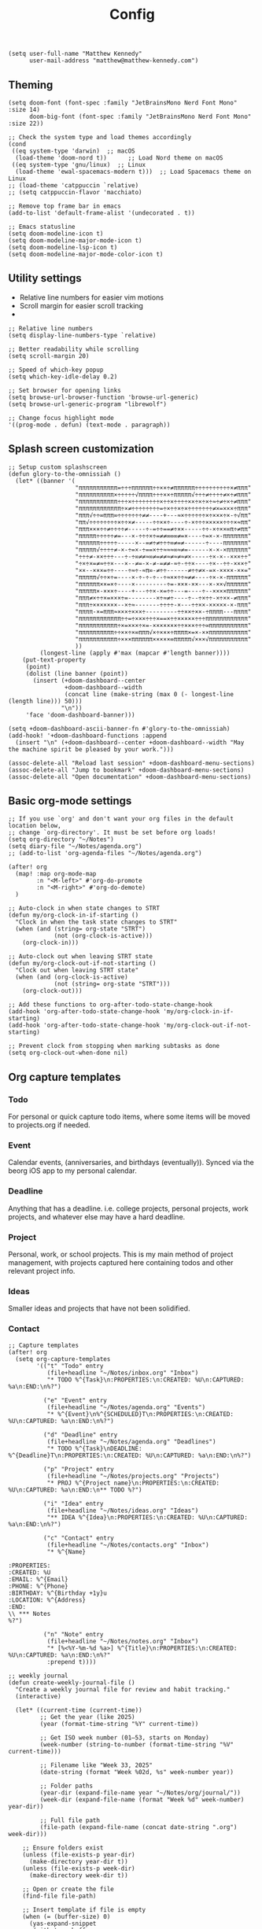 #+title: Config

#+begin_src elisp
(setq user-full-name "Matthew Kennedy"
      user-mail-address "matthew@matthew-kennedy.com")
#+end_src

** Theming
#+begin_src elisp
(setq doom-font (font-spec :family "JetBrainsMono Nerd Font Mono" :size 14)
      doom-big-font (font-spec :family "JetBrainsMono Nerd Font Mono" :size 22))
#+end_src

#+begin_src elisp
;; Check the system type and load themes accordingly
(cond
 ((eq system-type 'darwin)  ;; macOS
  (load-theme 'doom-nord t))      ;; Load Nord theme on macOS
 ((eq system-type 'gnu/linux)  ;; Linux
  (load-theme 'ewal-spacemacs-modern t)))  ;; Load Spacemacs theme on Linux
;; (load-theme 'catppuccin `relative)
;; (setq catppuccin-flavor 'macchiato)
#+end_src

#+begin_src elisp
;; Remove top frame bar in emacs
(add-to-list 'default-frame-alist '(undecorated . t))

;; Emacs statusline
(setq doom-modeline-icon t)
(setq doom-modeline-major-mode-icon t)
(setq doom-modeline-lsp-icon t)
(setq doom-modeline-major-mode-color-icon t)
#+end_src

** Utility settings
- Relative line numbers for easier vim motions
- Scroll margin for easier scroll tracking
-
#+begin_src elisp
;; Relative line numbers
(setq display-line-numbers-type `relative)

;; Better readability while scrolling
(setq scroll-margin 20)

;; Speed of which-key popup
(setq which-key-idle-delay 0.2)

;; Set browser for opening links
(setq browse-url-browser-function 'browse-url-generic)
(setq browse-url-generic-program "librewolf")

;; Change focus highlight mode
'((prog-mode . defun) (text-mode . paragraph))
#+end_src

** Splash screen customization
#+begin_src elisp
;; Setup custom splashscreen
(defun glory-to-the-omnissiah ()
  (let* ((banner '(
                   "πππππππππππ=÷÷÷ππππππ÷÷××÷≠ππππππ÷÷÷÷÷÷÷÷÷÷×≠πππ"
                   "ππππππππππ×÷÷÷÷÷√ππππ÷÷÷××÷πππππ√÷÷÷≠÷÷÷÷≠×÷≠πππ"
                   "πππππππππππ÷÷÷×÷÷÷÷÷÷÷÷×÷÷×÷÷÷÷××÷×÷×÷≈÷≠÷×÷≠πππ"
                   "ππππππππππππ÷×≠÷÷÷÷÷÷÷÷=÷×÷÷×÷×÷÷÷÷÷÷÷≠×=×××÷πππ"
                   "πππ√÷÷∞πππ∞÷÷÷÷÷÷÷≠≠----+---≈×÷÷÷÷÷÷×÷×××÷×-÷√ππ"
                   "ππ√÷÷÷÷÷÷÷÷×÷÷×≠-----÷÷××÷----÷-×÷÷÷×××××÷÷÷×≈ππ"
                   "πππ×××÷÷≠÷÷÷÷≠-----÷-=÷÷==≠÷××-----÷÷-×÷××∞π÷≠ππ"
                   "πππππ÷÷÷÷÷≠=---×-÷÷÷×÷=≠≠∞∞∞≠=×----÷=×-×-πππππππ"
                   "ππππππ÷÷÷÷÷-----×--=≠÷≠÷÷÷∞≠=≠------÷----πππππππ"
                   "πππππ√÷÷÷÷≠-×-÷=×-÷==×÷÷≈≈≈∞≈≠=------×-×-×ππππππ"
                   "÷÷÷≠-××÷÷÷---÷-÷∞≠≠≈∞≠=≠≠≈≠≈≠≈≠×-----÷×-×--×××÷÷"
                   "÷×÷×=≠≈÷÷×---×--≠=-×-≠-=≠≠-≈÷-÷÷×----÷×--÷÷-×××÷"
                   "××--×××=÷÷----÷≈÷-≈π∞-≠÷÷------≠÷÷≠×-=×-××××-××="
                   "πππππ√÷÷×÷=----×-÷-÷-÷--÷≈××÷÷≈≠≠----÷×-×-ππππππ"
                   "ππππππ××=×÷----×---------÷=-×××-××---×-××√ππππππ"
                   "πππππ×-×××÷----+---÷÷×-×=÷÷---=----÷--××××ππππππ"
                   "πππ≠×÷÷×=×××÷=--------×÷≈≠÷----÷--÷×÷÷-×÷××-≠πππ"
                   "πππ÷×××××××--×÷≈-------÷÷÷÷-×---÷÷××-×××××-×-πππ"
                   "ππππ-×=πππ≈×××÷×××÷---------÷÷××÷××-÷ππππ---ππππ"
                   "ππππππππππππ÷÷=÷×××÷÷÷×==×÷÷×××××÷÷÷ππππππππππππ"
                   "πππππππππππ÷×=×××÷×=-×××××××÷÷×××÷÷÷∞πππππππππππ"
                   "ππππππππππ÷÷××÷×∞πππ√×÷×××÷ππππ×=×-××πππππππππππ"
                   "πππππππππππ÷×××ππππππ×××××∞πππππ√×××√πππππππππππ"
                   ))
         (longest-line (apply #'max (mapcar #'length banner))))
    (put-text-property
     (point)
     (dolist (line banner (point))
       (insert (+doom-dashboard--center
                +doom-dashboard--width
                (concat line (make-string (max 0 (- longest-line (length line))) 50)))
               "\n"))
     'face 'doom-dashboard-banner)))

(setq +doom-dashboard-ascii-banner-fn #'glory-to-the-omnissiah)
(add-hook! '+doom-dashboard-functions :append
  (insert "\n" (+doom-dashboard--center +doom-dashboard--width "May the machine spirit be pleased by your work.")))

(assoc-delete-all "Reload last session" +doom-dashboard-menu-sections)
(assoc-delete-all "Jump to bookmark" +doom-dashboard-menu-sections)
(assoc-delete-all "Open documentation" +doom-dashboard-menu-sections)
#+end_src

** Basic org-mode settings
#+begin_src elisp
;; If you use `org' and don't want your org files in the default location below,
;; change `org-directory'. It must be set before org loads!
(setq org-directory "~/Notes")
(setq diary-file "~/Notes/agenda.org")
;; (add-to-list 'org-agenda-files "~/Notes/agenda.org")

(after! org
  (map! :map org-mode-map
        :n "<M-left>" #'org-do-promote
        :n "<M-right>" #'org-do-demote)
  )
#+end_src

#+begin_src elisp
;; Auto-clock in when state changes to STRT
(defun my/org-clock-in-if-starting ()
  "Clock in when the task state changes to STRT"
  (when (and (string= org-state "STRT")
             (not (org-clock-is-active)))
    (org-clock-in)))

;; Auto-clock out when leaving STRT state
(defun my/org-clock-out-if-not-starting ()
  "Clock out when leaving STRT state"
  (when (and (org-clock-is-active)
             (not (string= org-state "STRT")))
    (org-clock-out)))

;; Add these functions to org-after-todo-state-change-hook
(add-hook 'org-after-todo-state-change-hook 'my/org-clock-in-if-starting)
(add-hook 'org-after-todo-state-change-hook 'my/org-clock-out-if-not-starting)

;; Prevent clock from stopping when marking subtasks as done
(setq org-clock-out-when-done nil)
#+end_src

** Org capture templates
*** Todo
For personal or quick capture todo items, where some items will be moved to projects.org if needed.
*** Event
Calendar events, (anniversaries, and birthdays (eventually)). Synced via the beorg iOS app to my personal calendar.
*** Deadline
Anything that has a deadline. i.e. college projects, personal projects, work projects, and whatever else may have a hard deadline.
*** Project
Personal, work, or school projects. This is my main method of project management, with projects captured here containing todos and other relevant project info.
*** Ideas
Smaller ideas and projects that have not been solidified.
*** Contact

#+begin_src elisp
;; Capture templates
(after! org
  (setq org-capture-templates
        '(("t" "Todo" entry
           (file+headline "~/Notes/inbox.org" "Inbox")
           "* TODO %^{Task}\n:PROPERTIES:\n:CREATED: %U\n:CAPTURED: %a\n:END:\n%?")

          ("e" "Event" entry
           (file+headline "~/Notes/agenda.org" "Events")
           "* %^{Event}\n%^{SCHEDULED}T\n:PROPERTIES:\n:CREATED: %U\n:CAPTURED: %a\n:END:\n%?")

          ("d" "Deadline" entry
           (file+headline "~/Notes/agenda.org" "Deadlines")
           "* TODO %^{Task}\nDEADLINE: %^{Deadline}T\n:PROPERTIES:\n:CREATED: %U\n:CAPTURED: %a\n:END:\n%?")

          ("p" "Project" entry
           (file+headline "~/Notes/projects.org" "Projects")
           "* PROJ %^{Project name}\n:PROPERTIES:\n:CREATED: %U\n:CAPTURED: %a\n:END:\n** TODO %?")

          ("i" "Idea" entry
           (file+headline "~/Notes/ideas.org" "Ideas")
           "** IDEA %^{Idea}\n:PROPERTIES:\n:CREATED: %U\n:CAPTURED: %a\n:END:\n%?")

          ("c" "Contact" entry
           (file+headline "~/Notes/contacts.org" "Inbox")
           "* %^{Name}

:PROPERTIES:
:CREATED: %U
:EMAIL: %^{Email}
:PHONE: %^{Phone}
:BIRTHDAY: %^{Birthday +1y}u
:LOCATION: %^{Address}
:END:
\\ *** Notes
%?")

          ("n" "Note" entry
           (file+headline "~/Notes/notes.org" "Inbox")
           "* [%<%Y-%m-%d %a>] %^{Title}\n:PROPERTIES:\n:CREATED: %U\n:CAPTURED: %a\n:END:\n%?"
           :prepend t))))
#+end_src

#+begin_src elisp
;; weekly journal
(defun create-weekly-journal-file ()
  "Create a weekly journal file for review and habit tracking."
  (interactive)

  (let* ((current-time (current-time))
         ;; Get the year (like 2025)
         (year (format-time-string "%Y" current-time))

         ;; Get ISO week number (01–53, starts on Monday)
         (week-number (string-to-number (format-time-string "%V" current-time)))

         ;; Filename like "Week 33, 2025"
         (date-string (format "Week %02d, %s" week-number year))

         ;; Folder paths
         (year-dir (expand-file-name year "~/Notes/org/journal/"))
         (week-dir (expand-file-name (format "Week %d" week-number) year-dir))

         ;; Full file path
         (file-path (expand-file-name (concat date-string ".org") week-dir)))

    ;; Ensure folders exist
    (unless (file-exists-p year-dir)
      (make-directory year-dir t))
    (unless (file-exists-p week-dir)
      (make-directory week-dir t))

    ;; Open or create the file
    (find-file file-path)

    ;; Insert template if file is empty
    (when (= (buffer-size) 0)
      (yas-expand-snippet
       (with-temp-buffer
         (insert-file-contents "~/.config/doom/snippets/weekly")
         (buffer-string))))))
#+end_src

#+begin_src elisp
;; next week's journal
(defun create-next-weeks-journal-file ()
  "Create a weekly journal file for NEXT week for review and habit tracking."
  (interactive)

  (let* ((next-week-time (time-add (current-time) (days-to-time 7))) ; Add 7 days
         ;; Get the year (like 2025)
         (year (format-time-string "%Y" next-week-time))

         ;; Get ISO week number (01–53, starts on Monday)
         (week-number (string-to-number (format-time-string "%V" next-week-time)))

         ;; Filename like "Week 33, 2025"
         (date-string (format "Week %02d, %s" week-number year))

         ;; Folder paths
         (year-dir (expand-file-name year "~/Notes/journal/"))
         (week-dir (expand-file-name (format "Week %d" week-number) year-dir))

         ;; Full file path
         (file-path (expand-file-name (concat date-string ".org") week-dir)))

    ;; Ensure folders exist
    (unless (file-exists-p year-dir)
      (make-directory year-dir t))
    (unless (file-exists-p week-dir)
      (make-directory week-dir t))

    ;; Open or create the file
    (find-file file-path)

    ;; Insert template if file is empty
    (when (= (buffer-size) 0)
      (yas-expand-snippet
       (with-temp-buffer
         (insert-file-contents "~/.config/doom/snippets/weekly")
         (buffer-string))))))
#+end_src

#+begin_src elisp
;; daily journal
(defun create-daily-file ()
  "Create a daily journal file organized by year and week number."
  (interactive)

  (let* ((current-time (current-time))
         (decoded-time (decode-time current-time))

         ;; Get the year (like 2025)
         (year (format-time-string "%Y" current-time))

         ;; Get week number (1-53) - using %V for ISO week number
         (week-number (string-to-number (format-time-string "%V" current-time)))

         ;; Get friendly date format like "Monday, March 24, 2025"
         (date-string (format-time-string "%A, %B %d, %Y" current-time))

         ;; Create folder paths
         (year-dir (expand-file-name year "~/Notes/journal/"))
         (week-dir (expand-file-name (format "Week %d" week-number) year-dir))

         ;; Create file path/name
         (file-path (expand-file-name (concat date-string ".org") week-dir)))

    ;; Step 2: Make sure folders exist
    (unless (file-exists-p year-dir)
      (make-directory year-dir t))

    (unless (file-exists-p week-dir)
      (make-directory week-dir t))

    ;; Step 3: Create the file (or open it if it exists)
    (find-file file-path)

    ;; Step 4: Insert template if file is empty
    (when (= (buffer-size) 0)
      (yas-expand-snippet
       (with-temp-buffer
         (insert-file-contents "~/.config/doom/snippets/daily")
         (buffer-string))))))
#+end_src

#+begin_src elisp
;; tomorrow's daily journal
(defun create-tomorrows-daily-file ()
  "Create a daily journal file organized by year and week number for tomorrow."
  (interactive)

  (let* ((current-time (current-time))
         ;; Calculate tomorrow's time by adding one day (86400 seconds)
         (tomorrow-time (time-add current-time (seconds-to-time (* 24 60 60))))
         (decoded-time (decode-time tomorrow-time)) ;; Use tomorrow-time

         ;; Get the year for tomorrow (like 2025)
         (year (format-time-string "%Y" tomorrow-time))

         ;; Get week number for tomorrow (1-53) - using %V instead of %U
         ;; %V gives ISO week number where weeks start on Monday
         (week-number (string-to-number (format-time-string "%V" tomorrow-time)))

         ;; Get friendly date format for tomorrow like "August 04, 2025"
         (date-string (format-time-string "%A, %B %d, %Y" tomorrow-time))

         ;; Create folder paths
         (year-dir (expand-file-name year "~/Notes/journal/"))
         (week-dir (expand-file-name (format "Week %d" week-number) year-dir))

         ;; Create file path/name
         (file-path (expand-file-name (concat date-string ".org") week-dir)))

    ;; Step 2: Make sure folders exist
    (unless (file-exists-p year-dir)
      (make-directory year-dir t))

    (unless (file-exists-p week-dir)
      (make-directory week-dir t))

    ;; Step 3: Create the file (or open it if it exists)
    (find-file file-path)

    ;; Step 4: Insert template if file is empty
    (when (= (buffer-size) 0)
      (yas-expand-snippet
       (with-temp-buffer
         (insert-file-contents "~/.config/doom/snippets/daily")
         (buffer-string))))))
#+end_src

#+begin_src elisp
;; Set archive location to done.org under current date
(defun my/archive-done-task ()
  "Archive current task to done.org under today's date"
  (interactive)
  (let* ((date-header (format-time-string "%Y-%m-%d %A"))
         (archive-file (expand-file-name "~/Notes/done.org"))
         (location (format "%s::* %s" archive-file date-header)))
    ;; Only archive if not a habit
    (unless (org-is-habit-p)
      ;; Add COMPLETED property if it doesn't exist
      (org-set-property "COMPLETED" (format-time-string "[%Y-%m-%d %a %H:%M]"))
      ;; Set archive location and archive
      (setq org-archive-location location)
      (org-archive-subtree))))

;; refile on done
(defun my/move-to-done-org ()
  "Move the current org heading to done.org under today's date."
  (interactive)
  (let* ((done-file (expand-file-name "~/Notes/done.org"))
         (today-heading (format-time-string "* %Y-%m-%d %A")))

    ;; First, mark the task as DONE if it's not already
    (when (org-entry-is-todo-p)
      (org-todo 'done))

    ;; Add CLOSED property if it doesn't exist
    (unless (org-entry-get nil "CLOSED")
      (org-add-planning-info 'closed (org-current-effective-time)))

    ;; Ensure done.org exists and has today's date heading
    (with-current-buffer (find-file-noselect done-file)
      (goto-char (point-min))
      ;; Find or create today's heading
      (unless (re-search-forward (concat "^" (regexp-quote today-heading) "$") nil t)
        (goto-char (point-max))
        (unless (bolp) (insert "\n"))
        (insert today-heading "\n")
        (save-buffer)))

    ;; Use org-refile to move the subtree
    (let* ((rfloc (with-current-buffer (find-file-noselect done-file)
                    (goto-char (point-min))
                    (re-search-forward (concat "^" (regexp-quote today-heading) "$"))
                    (list today-heading
                          done-file
                          nil
                          (point)))))
      (org-refile nil nil rfloc))

    (message "Task moved to done.org under %s" today-heading)))

;; Bind to a convenient key
(global-set-key (kbd "C-c d") 'my/move-to-done-org)

(provide 'done-refile)
#+end_src

#+begin_src elisp
;; Keybinds for org mode
(with-eval-after-load 'org
  (define-key org-mode-map (kbd "C-c C-x C-a") 'my/archive-done-task)
  (define-key org-mode-map (kbd "C-c e") #'org-set-effort)
  (define-key org-mode-map (kbd "C-c i") #'org-clock-in)
  (define-key org-mode-map (kbd "C-c o") #'org-clock-out))

(after! tree-sitter
  (require 'tree-sitter-langs)
  (add-to-list 'tree-sitter-major-mode-language-alist '(org-mode . go)))

;; enable all analyzers; not done by default
(after! lsp-mode
  (setq  lsp-go-analyses '((fieldalignment . t)
                            (nilness . t)
                           (shadow . t)
                           (unusedparams . t)
                           (unusedwrite . t)
                           (useany . t)
                           (unusedvariable . t)))
  )

;; Custom keymaps
(map! :leader
      ;; Magit mode mappngs
      (:prefix ("g" . "magit")  ; Use 'g' as the main prefix
       :desc "Stage all files"          "a" #'magit-stage-modified
       :desc "Push"                     "P" #'magit-push
       :desc "Pull"                     "p" #'magit-pull
       :desc "Merge"                    "m" #'magit-merge
       :desc "Quick commit and push"    "z" #'my/magit-stage-commit-push
       )
      ;; Org mode mappings
      (:prefix("y" . "org-mode-specifics")
       :desc "Export as markdown"               "e" #'org-md-export-as-markdown
       :desc "Preview markdown file"            "p" #'markdown-preview
       :desc "Export as html"                   "h" #'org-html-export-as-html
       :desc "Export as LaTeX then PDF"         "l" #'org-latex-export-to-pdf
       :desc "Find definition"                  "f" #'lsp-find-definition
       )
      ;; Various other commands
      (:prefix("o" . "open")
       :desc "Calendar"                  "c" #'=calendar
       :desc "Elfeed"                    "e" #'elfeed
       :desc "elfeed-tube-mpv"           "m" #'elfeed-tube-mpv
       )
      (:prefix("e" . "elfeed")
       :desc "Open elfeed"                    "e" #'elfeed
       :desc "Update elfeed"                  "u" #'elfeed-update
       :desc "Open elfeed-tube-mpv"           "t" #'elfeed-tube-mpv
       )
      (:prefix("z" . "focus")
       :desc "Toggle zen mode"                    "z" #'+zen/toggle
       :desc "Toggle focus mode"                  "f" #'focus-mode
       ))
#+end_src

#+begin_src elisp
;; rust dev
(use-package rustic
  :ensure
  :bind (:map rustic-mode-map
              ("M-j" . lsp-ui-imenu)
              ("M-?" . lsp-find-references)
              ("C-c C-c l" . flycheck-list-errors)
              ("C-c C-c a" . lsp-execute-code-action)
              ("C-c C-c r" . lsp-rename)
              ("C-c C-c q" . lsp-workspace-restart)
              ("C-c C-c Q" . lsp-workspace-shutdown)
              ("C-c C-c s" . lsp-rust-analyzer-status))
  :config
  ;; uncomment for less flashiness
  ;; (setq lsp-eldoc-hook nil)
  ;; (setq lsp-enable-symbol-highlighting nil)
  ;; (setq lsp-signature-auto-activate nil)

  ;; comment to disable rustfmt on save
  (setq rustic-format-on-save t)
  (add-hook 'rustic-mode-hook 'rk/rustic-mode-hook))

(defun rk/rustic-mode-hook ()
  ;; so that run C-c C-c C-r works without having to confirm, but don't try to
  ;; save rust buffers that are not file visiting. Once
  ;; https://github.com/brotzeit/rustic/issues/253 has been resolved this should
  ;; no longer be necessary.
  (when buffer-file-name
    (setq-local buffer-save-without-query t))
  (add-hook 'before-save-hook 'lsp-format-buffer nil t))

;; rust-analyzer integration
(use-package lsp-mode
  :ensure
  :commands lsp
  :custom
  ;; what to use when checking on-save. "check" is default, I prefer clippy
  (lsp-rust-analyzer-cargo-watch-command "clippy")
  (lsp-eldoc-render-all t)
  (lsp-idle-delay 0.3)
  ;; enable / disable the hints as you prefer:
  (lsp-inlay-hint-enable t)
  ;; These are optional configurations. See https://emacs-lsp.github.io/lsp-mode/page/lsp-rust-analyzer/#lsp-rust-analyzer-display-chaining-hints for a full list
  (lsp-rust-analyzer-display-lifetime-elision-hints-enable "skip_trivial")
  (lsp-rust-analyzer-display-chaining-hints t)
  (lsp-rust-analyzer-display-lifetime-elision-hints-use-parameter-names nil)
  (lsp-rust-analyzer-display-closure-return-type-hints t)
  (lsp-rust-analyzer-display-parameter-hints nil)
  (lsp-rust-analyzer-display-reborrow-hints nil)
  :config
  (add-hook 'lsp-mode-hook 'lsp-ui-mode))

(use-package lsp-ui
  :ensure
  :commands lsp-ui-mode
  :custom
  (lsp-ui-peek-always-show t)
  (lsp-ui-sideline-show-hover t)
  (lsp-ui-doc-enable nil))
#+end_src

#+begin_src elisp
(use-package company
  :ensure
  :custom
  (company-idle-delay 0.15) ;; how long to wait until popup
  ;; (company-begin-commands nil) ;; uncomment to disable popup
  :bind
  (:map company-active-map
	("C-n". company-select-next)
	("C-p". company-select-previous)
	("M-<". company-select-first)
	("M->". company-select-last)))

(use-package yasnippet
  :ensure
  :config
  (yas-reload-all)
  (add-hook 'prog-mode-hook 'yas-minor-mode)
  (add-hook 'text-mode-hook 'yas-minor-mode))
#+end_src

#+begin_src elisp
;; Load elfeed-download package
(load! "lisp/elfeed-download")

(make-directory "~/.local/share/elfeed" t)

;; Force load elfeed-org
(require 'elfeed-org)
(elfeed-org)

;; Set org feed file
(setq rmh-elfeed-org-files '("~/.config/doom/elfeed.org"))

;; Configure elfeed - consolidate all elfeed config in one after! block
(after! elfeed
  (setq elfeed-db-directory "~/.local/share/elfeed")
  (setq elfeed-search-filter "@3-weeks-ago +unread -4chan -news -Reddit")

  ;; Set up elfeed-download
  (elfeed-download-setup)

  ;; Key bindings
  (map! :map elfeed-search-mode-map
        :n "d" #'elfeed-download-current-entry
        :n "O" #'elfeed-search-browse-url))

;; Update hourly
(run-at-time nil (* 60 60) #'elfeed-update)

;; Elfeed-tube configuration
(use-package! elfeed-tube
  :after elfeed
  :config
  (elfeed-tube-setup)
  :bind (:map elfeed-show-mode-map
         ("F" . elfeed-tube-fetch)
         ([remap save-buffer] . elfeed-tube-save)
         :map elfeed-search-mode-map
         ("F" . elfeed-tube-fetch)
         ([remap save-buffer] . elfeed-tube-save)))
#+end_src

** org-caldav configuration
This is for synching to my Nextcloud calendar server.
#+begin_src elisp
(require 'org-caldav)
;; URL of the caldav server
(setq org-caldav-url "https://nextcloud.matthewcloud.us/remote.php/dav/calendars/matthewkennedy")
;; calendar ID on server
(setq org-caldav-calendar-id "org-calendar")
;; Org filename where new entries from calendar stored
(setq org-caldav-inbox "~/Notes/calendar.org")
;; Additional Org files to check for calendar events
(setq org-caldav-files "~/Notes/agenda.org")
;; Usually a good idea to set the timezone manually
(setq org-icalendar-timezone "US/Chicago")
#+end_src
